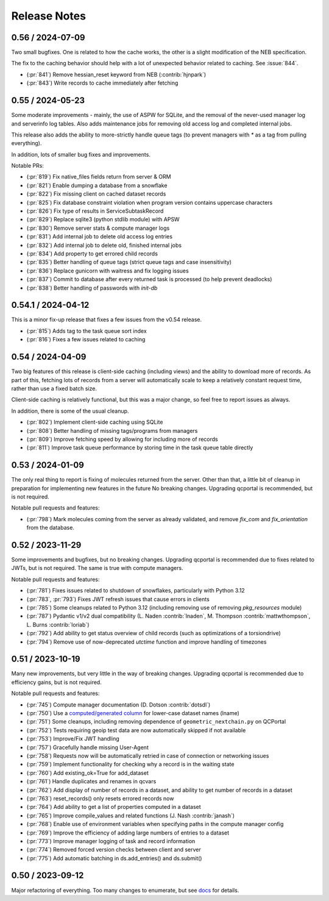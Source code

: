 Release Notes
=============

0.56 / 2024-07-09
-------------------

Two small bugfixes. One is related to how the cache works, the other is a slight modification of the NEB specification. 

The fix to the caching behavior should help with a lot of unexpected behavior related to caching. See :issue:`844`.

- (:pr:`841`) Remove hessian_reset keyword from NEB (:contrib:`hjnpark`)
- (:pr:`843`) Write records to cache immediately after fetching


0.55 / 2024-05-23
-------------------

Some moderate improvements - mainly, the use of ASPW for SQLite, and the removal of the never-used manager log and
serverinfo log tables. Also adds maintenance jobs for removing old access log and completed internal jobs.

This release also adds the ability to more-strictly handle queue tags (to prevent managers with `*` as a tag from pulling
everything).

In addition, lots of smaller bug fixes and improvements.

Notable PRs:

- (:pr:`819`) Fix native_files fields return from server & ORM
- (:pr:`821`) Enable dumping a database from a snowflake 
- (:pr:`822`) Fix missing client on cached dataset records
- (:pr:`825`) Fix database constraint violation when program version contains uppercase characters 
- (:pr:`826`) Fix type of results in ServiceSubtaskRecord
- (:pr:`829`) Replace sqlite3 (python stdlib module) with APSW
- (:pr:`830`) Remove server stats & compute manager logs
- (:pr:`831`) Add internal job to delete old access log entries
- (:pr:`832`) Add internal job to delete old, finished internal jobs
- (:pr:`834`) Add property to get errored child records
- (:pr:`835`) Better handling of queue tags (strict queue tags and case insensitivity)
- (:pr:`836`) Replace gunicorn with waitress and fix logging issues
- (:pr:`837`) Commit to database after every returned task is processed (to help prevent deadlocks)
- (:pr:`838`) Better handling of passwords with `init-db`


0.54.1 / 2024-04-12
-------------------

This is a minor fix-up release that fixes a few issues from the v0.54 release.

- (:pr:`815`) Adds tag to the task queue sort index
- (:pr:`816`) Fixes a few issues related to caching


0.54 / 2024-04-09
-----------------

Two big features of this release is client-side caching (including views) and the ability to download more of records.
As part of this, fetching lots of records from a server will automatically scale to keep a relatively constant
request time, rather than use a fixed batch size.

Client-side caching is relatively functional, but this was a major change, so feel free to report issues as always.

In addition, there is some of the usual cleanup.

- (:pr:`802`) Implement client-side caching using SQLite
- (:pr:`808`) Better handling of missing tags/programs from managers
- (:pr:`809`) Improve fetching speed by allowing for including more of records
- (:pr:`811`) Improve task queue performance by storing time in the task queue table directly


0.53 / 2024-01-09
-----------------

The only real thing to report is fixing of molecules returned from the server. Other than that,
a little bit of cleanup in preparation for implementing new features in the future
No breaking changes. Upgrading qcportal is recommended, but is not required.

Notable pull requests and features:

- (:pr:`798`) Mark molecules coming from the server as already validated, and remove `fix_com` and `fix_orientation` from the database.


0.52 / 2023-11-29
-----------------

Some improvements and bugfixes, but no breaking changes. Upgrading qcportal is recommended
due to fixes related to JWTs, but is not required. The same is true with compute managers.

Notable pull requests and features:

- (:pr:`781`) Fixes issues related to shutdown of snowflakes, particularly with Python 3.12
- (:pr:`783`, :pr:`793`) Fixes JWT refresh issues that cause errors in clients
- (:pr:`785`) Some cleanups related to Python 3.12 (including removing use of removing `pkg_resources` module)
- (:pr:`787`) Pydantic v1/v2 dual compatibility (L. Naden :contrib:`lnaden`, M. Thompson :contrib:`mattwthompson`, L. Burns :contrib:`loriab`)
- (:pr:`792`) Add ability to get status overview of child records (such as optimizations of a torsiondrive)
- (:pr:`794`) Remove use of now-deprecated `utctime` function and improve handling of timezones


0.51 / 2023-10-19
-----------------

Many new improvements, but very little in the way of breaking changes. Upgrading qcportal is recommended
due to efficiency gains, but is not required.

Notable pull requests and features:

- (:pr:`745`) Compute manager documentation (D. Dotson :contrib:`dotsdl`)
- (:pr:`750`) Use a `computed/generated column <https://www.postgresql.org/docs/current/ddl-generated-columns.html>`_ for lower-case dataset names (lname)
- (:pr:`751`) Some cleanups, including removing dependence of ``geometric_nextchain.py`` on QCPortal
- (:pr:`752`) Tests requiring geoip test data are now automatically skipped if not available
- (:pr:`753`) Improve/Fix JWT handling
- (:pr:`757`) Gracefully handle missing User-Agent
- (:pr:`758`) Requests now will be automatically retried in case of connection or networking issues
- (:pr:`759`) Implement functionality for checking why a record is in the waiting state
- (:pr:`760`) Add existing_ok=True for add_dataset
- (:pr:`761`) Handle duplicates and renames in qcvars
- (:pr:`762`) Add display of number of records in a dataset, and ability to get number of records in a dataset
- (:pr:`763`) reset_records() only resets errored records now
- (:pr:`764`) Add ability to get a list of properties computed in a dataset
- (:pr:`765`) Improve compile_values and related functions (J. Nash :contrib:`janash`)
- (:pr:`768`) Enable use of environment variables when specifying paths in the compute manager config
- (:pr:`769`) Improve the efficiency of adding large numbers of entries to a dataset
- (:pr:`773`) Improve manager logging of task and record information
- (:pr:`774`) Removed forced version checks between client and server
- (:pr:`775`) Add automatic batching in ds.add_entries() and ds.submit()


0.50 / 2023-09-12
-----------------

Major refactoring of everything. Too many changes to enumerate, but see `docs <https://molssi.github.io/QCFractal>`_ for details.
